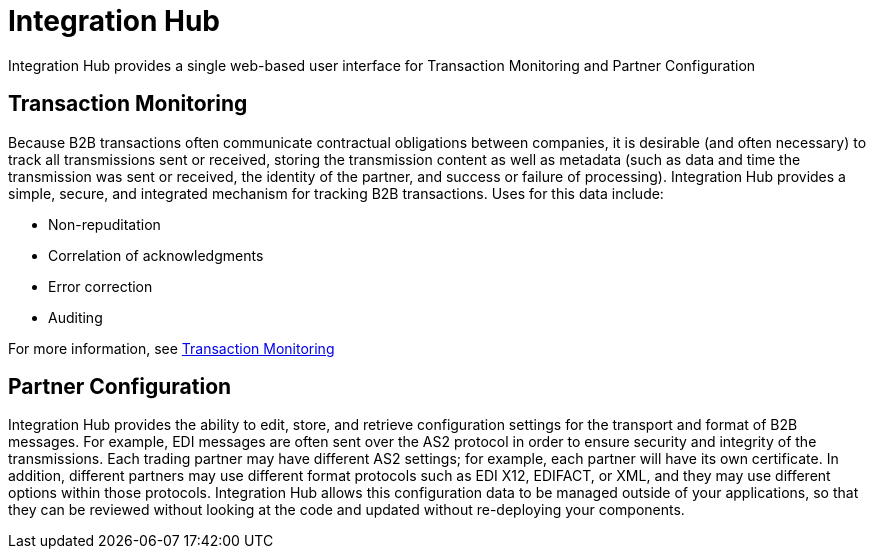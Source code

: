= Integration Hub

Integration Hub provides a single web-based user interface for Transaction Monitoring and Partner Configuration

== Transaction Monitoring
Because B2B transactions often communicate contractual obligations between companies, it is desirable (and often necessary) to track all transmissions sent or received, storing the transmission content as well as metadata (such as data and time the transmission was sent or received, the identity of the partner, and success or failure of processing). Integration Hub provides a simple, secure, and integrated mechanism for tracking B2B transactions. Uses for this data include: 


* Non-repuditation
* Correlation of acknowledgments
* Error correction
* Auditing

For more information, see <<Transaction Monitoring>>

== Partner Configuration
Integration Hub provides the ability to edit, store, and retrieve configuration settings for the transport and format of B2B messages. For example, EDI messages are often sent over the AS2 protocol in order to ensure security and integrity of the transmissions. Each trading partner may have different AS2 settings; for example, each partner will have its own certificate. In addition, different partners may use different format protocols such as EDI X12, EDIFACT, or XML, and they may use different options within those protocols. Integration Hub allows this configuration data to be managed outside of your applications, so that they can be reviewed without looking at the code and updated without re-deploying your components.
